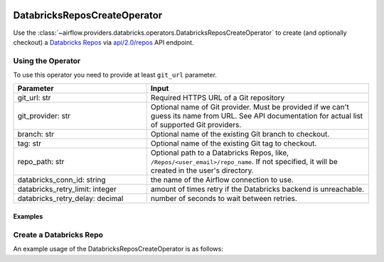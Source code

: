  .. Licensed to the Apache Software Foundation (ASF) under one
    or more contributor license agreements.  See the NOTICE file
    distributed with this work for additional information
    regarding copyright ownership.  The ASF licenses this file
    to you under the Apache License, Version 2.0 (the
    "License"); you may not use this file except in compliance
    with the License.  You may obtain a copy of the License at

 ..   http://www.apache.org/licenses/LICENSE-2.0

 .. Unless required by applicable law or agreed to in writing,
    software distributed under the License is distributed on an
    "AS IS" BASIS, WITHOUT WARRANTIES OR CONDITIONS OF ANY
    KIND, either express or implied.  See the License for the
    specific language governing permissions and limitations
    under the License.



DatabricksReposCreateOperator
=============================

Use the :class:`~airflow.providers.databricks.operators.DatabricksReposCreateOperator` to create (and optionally checkout) a
`Databricks Repos <https://docs.databricks.com/repos/index.html>`_
via `api/2.0/repos <https://docs.databricks.com/dev-tools/api/latest/repos.html#operation/create-repo>`_ API endpoint.


Using the Operator
^^^^^^^^^^^^^^^^^^

To use this operator you need to provide at least ``git_url`` parameter.

.. list-table::
   :widths: 15 25
   :header-rows: 1

   * - Parameter
     - Input
   * - git_url: str
     - Required HTTPS URL of a Git repository
   * - git_provider: str
     - Optional name of Git provider. Must be provided if we can't guess its name from URL. See API documentation for actual list of supported Git providers.
   * - branch: str
     - Optional name of the existing Git branch to checkout.
   * - tag: str
     - Optional name of the existing Git tag to checkout.
   * - repo_path: str
     - Optional path to a Databricks Repos, like, ``/Repos/<user_email>/repo_name``. If not specified, it will be created in the user's directory.
   * - databricks_conn_id: string
     - the name of the Airflow connection to use.
   * - databricks_retry_limit: integer
     - amount of times retry if the Databricks backend is unreachable.
   * - databricks_retry_delay: decimal
     - number of seconds to wait between retries.

Examples
--------

Create a Databricks Repo
^^^^^^^^^^^^^^^^^^^^^^^^

An example usage of the DatabricksReposCreateOperator is as follows:

.. exampleinclude:: /../../airflow/providers/databricks/example_dags/example_databricks_repos.py
    :language: python
    :start-after: [START howto_operator_databricks_repo_create]
    :end-before: [END howto_operator_databricks_repo_create]
